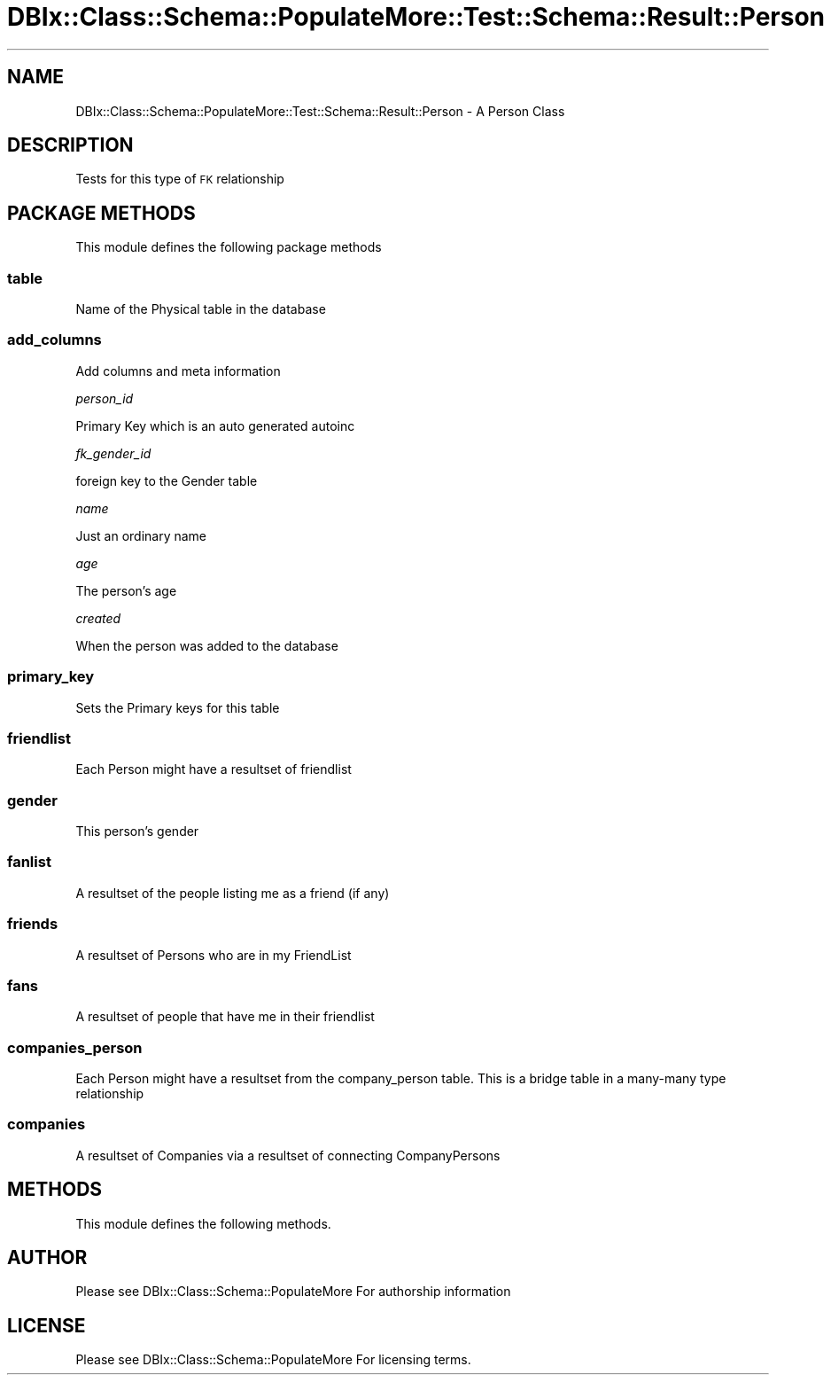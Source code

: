 .\" Automatically generated by Pod::Man 4.14 (Pod::Simple 3.40)
.\"
.\" Standard preamble:
.\" ========================================================================
.de Sp \" Vertical space (when we can't use .PP)
.if t .sp .5v
.if n .sp
..
.de Vb \" Begin verbatim text
.ft CW
.nf
.ne \\$1
..
.de Ve \" End verbatim text
.ft R
.fi
..
.\" Set up some character translations and predefined strings.  \*(-- will
.\" give an unbreakable dash, \*(PI will give pi, \*(L" will give a left
.\" double quote, and \*(R" will give a right double quote.  \*(C+ will
.\" give a nicer C++.  Capital omega is used to do unbreakable dashes and
.\" therefore won't be available.  \*(C` and \*(C' expand to `' in nroff,
.\" nothing in troff, for use with C<>.
.tr \(*W-
.ds C+ C\v'-.1v'\h'-1p'\s-2+\h'-1p'+\s0\v'.1v'\h'-1p'
.ie n \{\
.    ds -- \(*W-
.    ds PI pi
.    if (\n(.H=4u)&(1m=24u) .ds -- \(*W\h'-12u'\(*W\h'-12u'-\" diablo 10 pitch
.    if (\n(.H=4u)&(1m=20u) .ds -- \(*W\h'-12u'\(*W\h'-8u'-\"  diablo 12 pitch
.    ds L" ""
.    ds R" ""
.    ds C` ""
.    ds C' ""
'br\}
.el\{\
.    ds -- \|\(em\|
.    ds PI \(*p
.    ds L" ``
.    ds R" ''
.    ds C`
.    ds C'
'br\}
.\"
.\" Escape single quotes in literal strings from groff's Unicode transform.
.ie \n(.g .ds Aq \(aq
.el       .ds Aq '
.\"
.\" If the F register is >0, we'll generate index entries on stderr for
.\" titles (.TH), headers (.SH), subsections (.SS), items (.Ip), and index
.\" entries marked with X<> in POD.  Of course, you'll have to process the
.\" output yourself in some meaningful fashion.
.\"
.\" Avoid warning from groff about undefined register 'F'.
.de IX
..
.nr rF 0
.if \n(.g .if rF .nr rF 1
.if (\n(rF:(\n(.g==0)) \{\
.    if \nF \{\
.        de IX
.        tm Index:\\$1\t\\n%\t"\\$2"
..
.        if !\nF==2 \{\
.            nr % 0
.            nr F 2
.        \}
.    \}
.\}
.rr rF
.\" ========================================================================
.\"
.IX Title "DBIx::Class::Schema::PopulateMore::Test::Schema::Result::Person 3"
.TH DBIx::Class::Schema::PopulateMore::Test::Schema::Result::Person 3 "2014-10-09" "perl v5.32.0" "User Contributed Perl Documentation"
.\" For nroff, turn off justification.  Always turn off hyphenation; it makes
.\" way too many mistakes in technical documents.
.if n .ad l
.nh
.SH "NAME"
DBIx::Class::Schema::PopulateMore::Test::Schema::Result::Person \- A Person Class
.SH "DESCRIPTION"
.IX Header "DESCRIPTION"
Tests for this type of \s-1FK\s0 relationship
.SH "PACKAGE METHODS"
.IX Header "PACKAGE METHODS"
This module defines the following package methods
.SS "table"
.IX Subsection "table"
Name of the Physical table in the database
.SS "add_columns"
.IX Subsection "add_columns"
Add columns and meta information
.PP
\fIperson_id\fR
.IX Subsection "person_id"
.PP
Primary Key which is an auto generated autoinc
.PP
\fIfk_gender_id\fR
.IX Subsection "fk_gender_id"
.PP
foreign key to the Gender table
.PP
\fIname\fR
.IX Subsection "name"
.PP
Just an ordinary name
.PP
\fIage\fR
.IX Subsection "age"
.PP
The person's age
.PP
\fIcreated\fR
.IX Subsection "created"
.PP
When the person was added to the database
.SS "primary_key"
.IX Subsection "primary_key"
Sets the Primary keys for this table
.SS "friendlist"
.IX Subsection "friendlist"
Each Person might have a resultset of friendlist
.SS "gender"
.IX Subsection "gender"
This person's gender
.SS "fanlist"
.IX Subsection "fanlist"
A resultset of the people listing me as a friend (if any)
.SS "friends"
.IX Subsection "friends"
A resultset of Persons who are in my FriendList
.SS "fans"
.IX Subsection "fans"
A resultset of people that have me in their friendlist
.SS "companies_person"
.IX Subsection "companies_person"
Each Person might have a resultset from the company_person table.  This is a
bridge table in a many-many type relationship
.SS "companies"
.IX Subsection "companies"
A resultset of Companies via a resultset of connecting CompanyPersons
.SH "METHODS"
.IX Header "METHODS"
This module defines the following methods.
.SH "AUTHOR"
.IX Header "AUTHOR"
Please see DBIx::Class::Schema::PopulateMore For authorship information
.SH "LICENSE"
.IX Header "LICENSE"
Please see DBIx::Class::Schema::PopulateMore For licensing terms.
